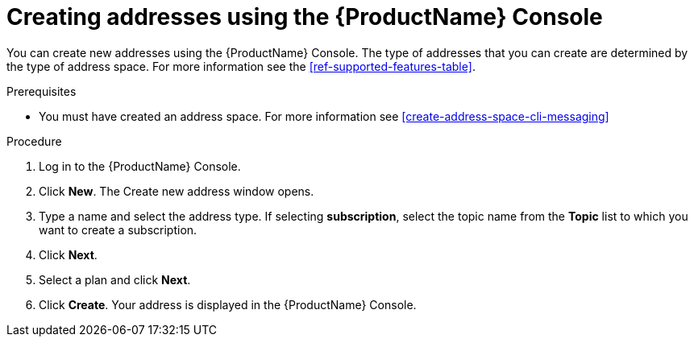 // Module included in the following assemblies:
//
// master.adoc

[id='create-address-console-{context}']
= Creating addresses using the {ProductName} Console

You can create new addresses using the {ProductName} Console. The type of addresses that you can create are determined by the type of address space. For more information see the xref:ref-supported-features-table[].

.Prerequisites
* You must have created an address space. For more information see xref:create-address-space-cli-messaging[]

.Procedure

. Log in to the {ProductName} Console.

. Click *New*. The Create new address window opens.

. Type a name and select the address type. If selecting *subscription*, select the topic name from the *Topic* list to which you want to create a subscription.

. Click *Next*.

. Select a plan and click *Next*.

. Click *Create*. Your address is displayed in the {ProductName} Console.

